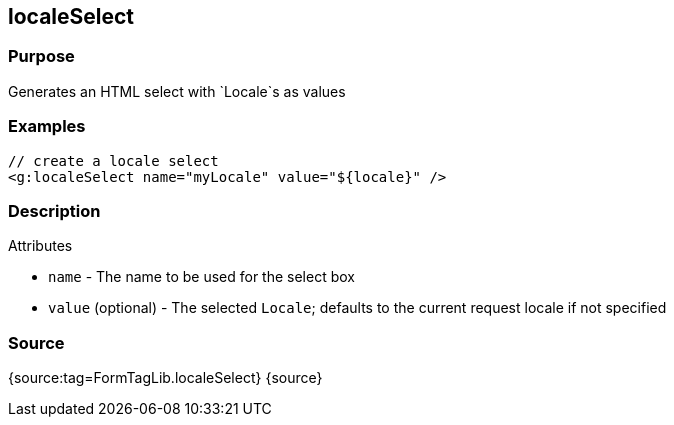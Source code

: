 
== localeSelect



=== Purpose


Generates an HTML select with `Locale`s as values


=== Examples


[source,xml]
----
// create a locale select
<g:localeSelect name="myLocale" value="${locale}" />
----


=== Description


Attributes

* `name` - The name to be used for the select box
* `value` (optional) - The selected `Locale`; defaults to the current request locale if not specified


=== Source


{source:tag=FormTagLib.localeSelect}
{source}
